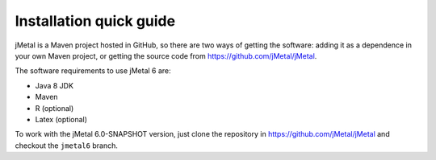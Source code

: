 .. _installation:

Installation quick guide
============================================
jMetal is a Maven project hosted in GitHub, so there are two ways of getting the software: adding it as a dependence in your own Maven project, or getting the source code from https://github.com/jMetal/jMetal.

The software requirements to use jMetal 6 are:

* Java 8 JDK 
* Maven
* R (optional)
* Latex (optional)

To work with the jMetal 6.0-SNAPSHOT version, just clone the repository in https://github.com/jMetal/jMetal and checkout the ``jmetal6`` branch.
